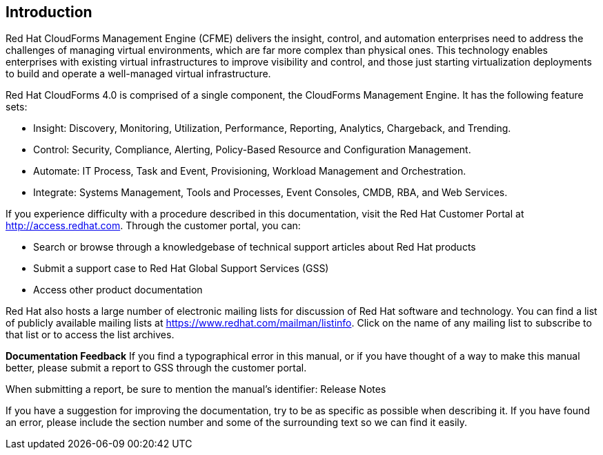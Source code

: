 [[introduction]]
== Introduction

Red Hat CloudForms Management Engine (CFME) delivers the insight, control, and automation enterprises need to address the challenges of managing virtual environments, which are far more complex than physical ones. This technology enables enterprises with existing virtual
infrastructures to improve visibility and control, and those just starting virtualization deployments to build and operate a well-managed virtual infrastructure.

Red Hat CloudForms 4.0 is comprised of a single component, the CloudForms Management Engine. It has the following feature sets:

* Insight: Discovery, Monitoring, Utilization, Performance, Reporting, Analytics, Chargeback, and Trending.
* Control: Security, Compliance, Alerting, Policy-Based Resource and Configuration Management.
* Automate: IT Process, Task and Event, Provisioning, Workload Management and Orchestration.
* Integrate: Systems Management, Tools and Processes, Event Consoles, CMDB, RBA, and Web Services.

If you experience difficulty with a procedure described in this documentation, visit the Red Hat Customer Portal at http://access.redhat.com. Through the customer portal, you can:

* Search or browse through a knowledgebase of technical support articles about Red Hat products
* Submit a support case to Red Hat Global Support Services (GSS)
* Access other product documentation

Red Hat also hosts a large number of electronic mailing lists for discussion of Red Hat software and technology. You can find a list of publicly available mailing lists at https://www.redhat.com/mailman/listinfo. Click on the name of any mailing
list to subscribe to that list or to access the list archives.

*Documentation Feedback*
If you find a typographical error in this manual, or if you have thought of a way to make this manual better, please submit a report to GSS through the customer portal.

When submitting a report, be sure to mention the manual's identifier: Release Notes

If you have a suggestion for improving the documentation, try to be as specific as possible when describing it. If you have found an error, please include the section number and some of the surrounding text so we can find it easily.

